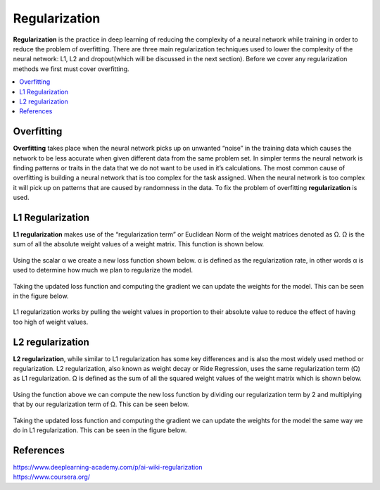 *********************
Regularization
*********************

**Regularization** is the practice in deep learning of reducing the complexity of a neural network while training in order to reduce the problem of overfitting. There are three main regularization techniques used to lower the complexity of the neural network: L1, L2 and dropout(which will be discussed in the next section). Before we cover any regularization methods we first must cover overfitting.

##################
##################
.. contents::
  :local:
  :depth: 4
  
  
------------
Overfitting
------------

**Overfitting** takes place when the neural network picks up on unwanted “noise” in the training data which causes the network to be less accurate when given different data from the same problem set. In simpler terms the neural network is finding patterns or traits in the data that we do not want to be used in it’s calculations. The most common cause of overfitting is building a neural network that is too complex for the task assigned. When the neural network is too complex it will pick up on patterns that are caused by randomness in the data. To fix the problem of overfitting **regularization** is used.

-------------------
L1 Regularization
-------------------

**L1 regularization** makes use of the “regularization term” or Euclidean Norm of the weight matrices denoted as Ω. Ω is the sum of all the absolute weight values of a weight matrix. This function is shown below.

.. figure:: ../_img/L1.1.PNG

Using the scalar α we create a new loss function shown below. α is defined as the regularization rate, in other words α is used to determine how much we plan to regularize the model.

.. figure:: ../_img/L1.2.PNG

Taking the updated loss function and computing the gradient we can update the weights for the model. This can be seen in the figure below.


.. figure:: ../_img/L1.31.png

L1 regularization works by pulling the weight values in proportion to their absolute value to reduce the effect of having too high of weight values.


------------------
L2 regularization
------------------

**L2 regularization**, while similar to L1 regularization has some key differences and is also the most widely used method or regularization. L2 regularization, also known as weight decay or Ride Regression, uses the same regularization term (Ω) as L1 regularization. Ω is defined as the sum of all the squared weight values of the weight matrix which is shown below.

.. figure:: ../_img/L2.1.PNG

Using the function above we can compute the new loss function by dividing our regularization term by 2 and multiplying that by our regularization term of Ω. This can be seen below.

.. figure:: ../_img/L2.2.PNG

Taking the updated loss function and computing the gradient we can update the weights for the model the same way we do in L1 regularization. This can be seen in the figure below.


.. figure:: ../_img/L1.31.png



----------
References
----------

| https://www.deeplearning-academy.com/p/ai-wiki-regularization
| https://www.coursera.org/



